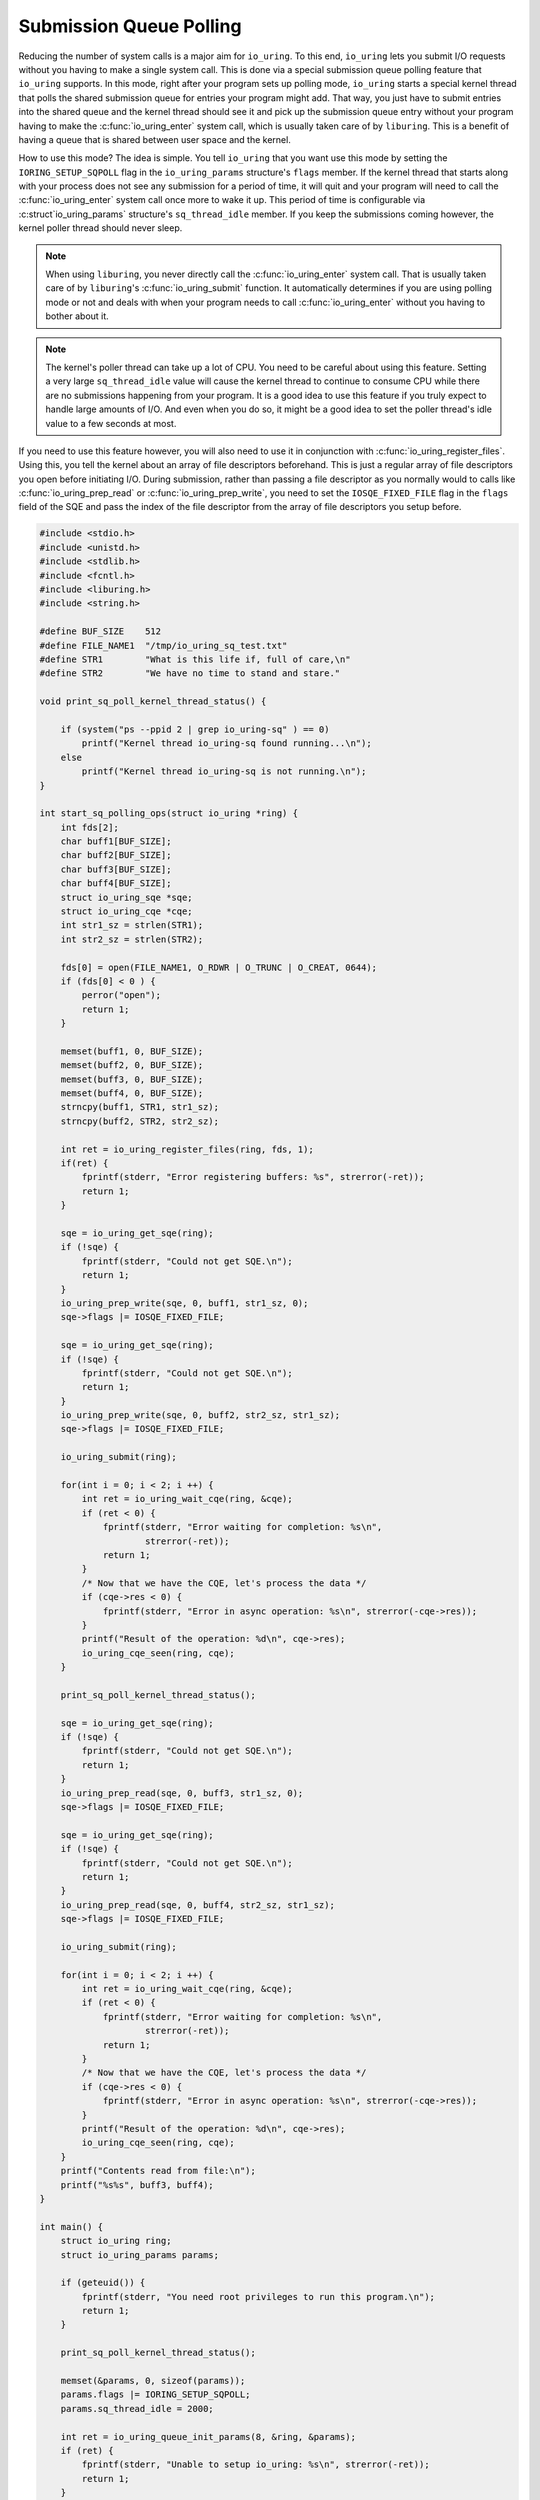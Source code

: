 .. _sq_poll:

Submission Queue Polling
========================

Reducing the number of system calls is a major aim for ``io_uring``. To this end, ``io_uring`` lets you submit I/O requests without you having to make a single system call. This is done via a special submission queue polling feature that ``io_uring`` supports. In this mode, right after your program sets up polling mode, ``io_uring`` starts a special kernel thread that polls the shared submission queue for entries your program might add. That way, you just have to submit entries into the shared queue and the kernel thread should see it and pick up the submission queue entry without your program having to make the :c:func:`io_uring_enter` system call, which is usually taken care of by ``liburing``. This is a benefit of having a queue that is shared between user space and the kernel.

How to use this mode? The idea is simple. You tell ``io_uring`` that you want use this mode by setting the ``IORING_SETUP_SQPOLL`` flag in the ``io_uring_params`` structure's ``flags`` member. If the kernel thread that starts along with your process does not see any submission for a period of time, it will quit and your program will need to call the :c:func:`io_uring_enter` system call once more to wake it up. This period of time is configurable via :c:struct`io_uring_params` structure's ``sq_thread_idle`` member. If you keep the submissions coming however, the kernel poller thread should never sleep.

.. note::

    When using ``liburing``, you never directly call the :c:func:`io_uring_enter` system call. That is usually taken care of by ``liburing``'s :c:func:`io_uring_submit` function. It automatically determines if you are using polling mode or not and deals with when your program needs to call :c:func:`io_uring_enter` without you having to bother about it.

.. note::

    The kernel's poller thread can take up a lot of CPU. You need to be careful about using this feature. Setting a very large ``sq_thread_idle`` value will cause the kernel thread to continue to consume CPU while there are no submissions happening from your program. It is a good idea to use this feature if you truly expect to handle large amounts of I/O. And even when you do so, it might be a good idea to set the poller thread's idle value to a few seconds at most.

If you need to use this feature however, you will also need to use it in conjunction with :c:func:`io_uring_register_files`. Using this, you tell the kernel about an array of file descriptors beforehand. This is just a regular array of file descriptors you open before initiating I/O. During submission, rather than passing a file descriptor as you normally would to calls like :c:func:`io_uring_prep_read` or :c:func:`io_uring_prep_write`, you need to set the ``IOSQE_FIXED_FILE`` flag in the ``flags`` field of the SQE and pass the index of the file descriptor from the array of file descriptors you setup before. 

.. code-block:: c

    #include <stdio.h>
    #include <unistd.h>
    #include <stdlib.h>
    #include <fcntl.h>
    #include <liburing.h>
    #include <string.h>

    #define BUF_SIZE    512
    #define FILE_NAME1  "/tmp/io_uring_sq_test.txt"
    #define STR1        "What is this life if, full of care,\n"
    #define STR2        "We have no time to stand and stare."

    void print_sq_poll_kernel_thread_status() {

        if (system("ps --ppid 2 | grep io_uring-sq" ) == 0)
            printf("Kernel thread io_uring-sq found running...\n");
        else
            printf("Kernel thread io_uring-sq is not running.\n");
    }

    int start_sq_polling_ops(struct io_uring *ring) {
        int fds[2];
        char buff1[BUF_SIZE];
        char buff2[BUF_SIZE];
        char buff3[BUF_SIZE];
        char buff4[BUF_SIZE];
        struct io_uring_sqe *sqe;
        struct io_uring_cqe *cqe;
        int str1_sz = strlen(STR1);
        int str2_sz = strlen(STR2);

        fds[0] = open(FILE_NAME1, O_RDWR | O_TRUNC | O_CREAT, 0644);
        if (fds[0] < 0 ) {
            perror("open");
            return 1;
        }

        memset(buff1, 0, BUF_SIZE);
        memset(buff2, 0, BUF_SIZE);
        memset(buff3, 0, BUF_SIZE);
        memset(buff4, 0, BUF_SIZE);
        strncpy(buff1, STR1, str1_sz);
        strncpy(buff2, STR2, str2_sz);

        int ret = io_uring_register_files(ring, fds, 1);
        if(ret) {
            fprintf(stderr, "Error registering buffers: %s", strerror(-ret));
            return 1;
        }

        sqe = io_uring_get_sqe(ring);
        if (!sqe) {
            fprintf(stderr, "Could not get SQE.\n");
            return 1;
        }
        io_uring_prep_write(sqe, 0, buff1, str1_sz, 0);
        sqe->flags |= IOSQE_FIXED_FILE;

        sqe = io_uring_get_sqe(ring);
        if (!sqe) {
            fprintf(stderr, "Could not get SQE.\n");
            return 1;
        }
        io_uring_prep_write(sqe, 0, buff2, str2_sz, str1_sz);
        sqe->flags |= IOSQE_FIXED_FILE;

        io_uring_submit(ring);

        for(int i = 0; i < 2; i ++) {
            int ret = io_uring_wait_cqe(ring, &cqe);
            if (ret < 0) {
                fprintf(stderr, "Error waiting for completion: %s\n",
                        strerror(-ret));
                return 1;
            }
            /* Now that we have the CQE, let's process the data */
            if (cqe->res < 0) {
                fprintf(stderr, "Error in async operation: %s\n", strerror(-cqe->res));
            }
            printf("Result of the operation: %d\n", cqe->res);
            io_uring_cqe_seen(ring, cqe);
        }

        print_sq_poll_kernel_thread_status();

        sqe = io_uring_get_sqe(ring);
        if (!sqe) {
            fprintf(stderr, "Could not get SQE.\n");
            return 1;
        }
        io_uring_prep_read(sqe, 0, buff3, str1_sz, 0);
        sqe->flags |= IOSQE_FIXED_FILE;

        sqe = io_uring_get_sqe(ring);
        if (!sqe) {
            fprintf(stderr, "Could not get SQE.\n");
            return 1;
        }
        io_uring_prep_read(sqe, 0, buff4, str2_sz, str1_sz);
        sqe->flags |= IOSQE_FIXED_FILE;

        io_uring_submit(ring);

        for(int i = 0; i < 2; i ++) {
            int ret = io_uring_wait_cqe(ring, &cqe);
            if (ret < 0) {
                fprintf(stderr, "Error waiting for completion: %s\n",
                        strerror(-ret));
                return 1;
            }
            /* Now that we have the CQE, let's process the data */
            if (cqe->res < 0) {
                fprintf(stderr, "Error in async operation: %s\n", strerror(-cqe->res));
            }
            printf("Result of the operation: %d\n", cqe->res);
            io_uring_cqe_seen(ring, cqe);
        }
        printf("Contents read from file:\n");
        printf("%s%s", buff3, buff4);
    }

    int main() {
        struct io_uring ring;
        struct io_uring_params params;

        if (geteuid()) {
            fprintf(stderr, "You need root privileges to run this program.\n");
            return 1;
        }

        print_sq_poll_kernel_thread_status();

        memset(&params, 0, sizeof(params));
        params.flags |= IORING_SETUP_SQPOLL;
        params.sq_thread_idle = 2000;

        int ret = io_uring_queue_init_params(8, &ring, &params);
        if (ret) {
            fprintf(stderr, "Unable to setup io_uring: %s\n", strerror(-ret));
            return 1;
        }
        start_sq_polling_ops(&ring);
        io_uring_queue_exit(&ring);
        return 0;
    }

How it works
------------
This example program is much like the :ref:`fixed_buffers` example we saw before. Whereas we used specialized functions like :c:func:`io_uring_prep_read_fixed` and :c:func:`io_uring_prep_write_fixed` to deal with fixed buffers, we use regular functions like :c:func:`io_uring_prep_read`, :c:func:`io_uring_prep_readv`, :c:func:`io_uring_prep_write` or :c:func:`io_uring_prep_writev`. In the SQE that is used the describe the submission however, you set the ``IOSQE_FIXED_FILE`` flag while using the index of the file descriptors in the file descriptor array rather than the file descriptor itself in calls like :c:func:`io_uring_prep_readv` and :c:func:`io_uring_prep_writev`.

When the program starts, before we setup the ``io_uring`` instance, we print the running status of the kernel thread that does the submission queue polling. The name of this thread is ``io_uring-sq``. The function ``print_sq_poll_kernel_thread_status()`` prints this status. Of course, if there is any other process using submission queue polling, you will see that this kernel thread is indeed running. The parent for all kernel threads is the ``kthreadd`` kernel thread which is started right after ``init``, which famously has a process ID of 1. As a result, ``kthreadd`` has a PID of 2 and we can exploit this fact to filter only kernel threads as a simple optimization.

To initialize ``io_uring``, we use the :c:func:`io_uring_queue_init_params` rather than the usual :c:func:`io_uring_queue_init` since this takes a pointer to a :c:struct:`io_uring_params` structure as an argument. It is in that argument that we specify ``IORING_SETUP_SQPOLL`` as part of the ``flags`` field and set ``sq_thread_idle`` to 2000, which is the idle time for the submission queue poller kernel thread. If there are no submissions for these many milliseconds, the thread will exit and an :c:func:`io_uring_enter` system call will need to be made internally by ``liburing`` to get the kernel thread going again.

Since submission queue polling only works in combination with fixed files, we first register the lone file descriptor we want to deal with. If you are dealing with more files, this is where you open and register them with the :c:func:`io_uring_register_files` function. For each submission, you need to set the ``IOSQE_FIXED_FILE`` flag with the :c:func:`io_sqe_set_flags` helper function and provide the index of the open file from the array of registered files rather than the actual file descriptor itself to functions like :c:func:`io_uring_prep_read` or :c:func:`io_uring_prep_write`.

In this example, we have 4 buffers. The first 2 are used by 2 write operations to write a line each into a file. Later, we use the 3rd and 4th buffers with 2 more read operations to read the 2 written lines and print them. After the write operations, we print the status of the ``io_uring-sq`` kernel thread, which we should now find running.

::

    ➜  sudo ./sq_poll
    [sudo] password for shuveb: 
    Kernel thread io_uring-sq is not running.
    Result of the operation: 36
    Result of the operation: 35
       1750 ?        00:00:00 io_uring-sq
    Kernel thread io_uring-sq found running...
    Result of the operation: 36
    Result of the operation: 35
    Contents read from file:
    What is this life if, full of care,
    We have no time to stand and stare.%                                                                    ➜   

Verifying polling by the kernel
-------------------------------
You do call :c:func:`io_uring_submit`, though. We saw in previous examples that this caused an :c:func:`io_uring_enter` system call to be issued. Not in this case where you've set up the ``IORING_SETUP_SQPOLL`` flag, though. ``liburing`` completely hides this from you while keeping a constant interface to your programs. But, can we verify this? Yes, we can via the ``bpftrace`` program that uses eBPF to let us peek into the system. Here, we will use tracepoints in the kernel that ``io_uring`` has setup to prove that when we set ``IORING_SETUP_SQPOLL`` and submit I/O requests, in spite of us calling the :c:func:`io_uring_submit` function, our program never makes the :c:func:`io_uring_enter` system call. Like discussed previously, for high throughput programs, the idea is to avoid system calls as much as we can.

In the program below, we attach to ``io_uring``'s ``io_uring_submit_sqe`` tracepoint. This tracepoint is triggered whenever an SQE is submitted to the kernel. Each time this tracepoint is triggered, we use ``bpftrace`` to print the name of the command and its PID. First, let's run the ``bpftrace`` command on one terminal while running the :ref:`fixed_buffers` example in another. Here is a sample output from my machine. You can see that ``fixed_buffers`` is the one submitting the SQE.

::

    ➜  sudo bpftrace -e 'tracepoint:io_uring:io_uring_submit_sqe {printf("%s(%d)\n", comm, pid);}'
    Attaching 1 probe...
    fixed_buffers(30336)
    fixed_buffers(30336)
    fixed_buffers(30336)
    fixed_buffers(30336)

Let's repeat the previous exercise, but now by running the current example. You can see that the SQE submission happens via the ``io_uring_sq`` kernel thread. We thus avoid system calls.

::

    ➜  sudo bpftrace -e 'tracepoint:io_uring:io_uring_submit_sqe {printf("%s(%d)\n", comm, pid);}'
    io_uring-sq(30429)
    io_uring-sq(30429)
    io_uring-sq(30429)
    io_uring-sq(30429)

Source code
-----------
Source code for this and other examples is `available on Github <https://github.com/shuveb/loti-examples>`_.